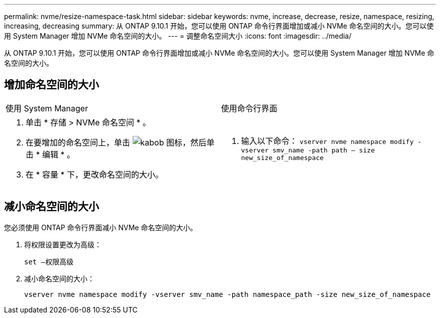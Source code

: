---
permalink: nvme/resize-namespace-task.html 
sidebar: sidebar 
keywords: nvme, increase, decrease, resize, namespace, resizing, increasing, decreasing 
summary: 从 ONTAP 9.10.1 开始，您可以使用 ONTAP 命令行界面增加或减小 NVMe 命名空间的大小。您可以使用 System Manager 增加 NVMe 命名空间的大小。 
---
= 调整命名空间大小
:icons: font
:imagesdir: ../media/


[role="lead"]
从 ONTAP 9.10.1 开始，您可以使用 ONTAP 命令行界面增加或减小 NVMe 命名空间的大小。您可以使用 System Manager 增加 NVMe 命名空间的大小。



== 增加命名空间的大小

|===


| 使用 System Manager | 使用命令行界面 


 a| 
. 单击 * 存储 > NVMe 命名空间 * 。
. 在要增加的命名空间上，单击 image:icon_kabob.gif["kabob 图标"]，然后单击 * 编辑 * 。
. 在 * 容量 * 下，更改命名空间的大小。

 a| 
. 输入以下命令： `vserver nvme namespace modify -vserver smv_name -path path – size new_size_of_namespace`


|===


== 减小命名空间的大小

您必须使用 ONTAP 命令行界面减小 NVMe 命名空间的大小。

. 将权限设置更改为高级：
+
`set —权限高级`

. 减小命名空间的大小：
+
`vserver nvme namespace modify -vserver smv_name -path namespace_path -size new_size_of_namespace`


